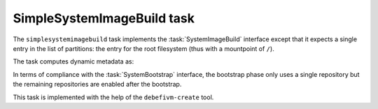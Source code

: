 .. task:: SimpleSystemImageBuild

SimpleSystemImageBuild task
---------------------------

The ``simplesystemimagebuild`` task implements the :task:`SystemImageBuild`
interface except that it expects a single entry in the list of partitions:
the entry for the root filesystem (thus with a mountpoint of ``/``).

The task computes dynamic metadata as:

.. dynamic_data::
  :method: debusine.tasks.mmdebstrap::MmDebstrap.build_dynamic_data

In terms of compliance with the :task:`SystemBootstrap` interface, the
bootstrap phase only uses a single repository but the remaining
repositories are enabled after the bootstrap.

This task is implemented with the help of the ``debefivm-create`` tool.
